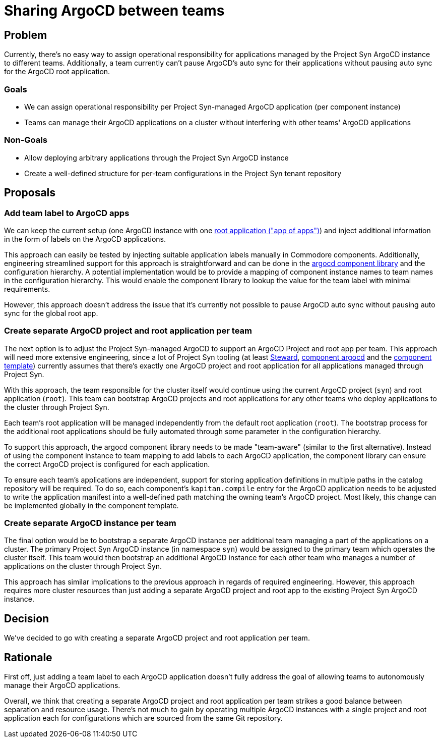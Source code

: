= Sharing ArgoCD between teams

== Problem

Currently, there's no easy way to assign operational responsibility for applications managed by the Project Syn ArgoCD instance to different teams.
Additionally, a team currently can't pause ArgoCD's auto sync for their applications without pausing auto sync for the ArgoCD root application.

=== Goals

* We can assign operational responsibility per Project Syn-managed ArgoCD application (per component instance)
* Teams can manage their ArgoCD applications on a cluster without interfering with other teams' ArgoCD applications

=== Non-Goals

* Allow deploying arbitrary applications through the Project Syn ArgoCD instance
* Create a well-defined structure for per-team configurations in the Project Syn tenant repository

== Proposals

=== Add team label to ArgoCD apps

We can keep the current setup (one ArgoCD instance with one https://argo-cd.readthedocs.io/en/stable/operator-manual/cluster-bootstrapping/#app-of-apps-pattern[root application ("app of apps")]) and inject additional information in the form of labels on the ArgoCD applications.

This approach can easily be tested by injecting suitable application labels manually in Commodore components.
Additionally, engineering streamlined support for this approach is straightforward and can be done in the https://github.com/projectsyn/component-argocd/blob/1227b46c2db6e6959ce75aa7ab44db975f33bb3e/lib/argocd.libjsonnet[argocd component library] and the configuration hierarchy.
A potential implementation would be to provide a mapping of component instance names to team names in the configuration hierarchy.
This would enable the component library to lookup the value for the team label with minimal requirements.

However, this approach doesn't address the issue that it's currently not possible to pause ArgoCD auto sync without pausing auto sync for the global root app.

=== Create separate ArgoCD project and root application per team

The next option is to adjust the Project Syn-managed ArgoCD to support an ArgoCD Project and root app per team.
This approach will need more extensive engineering, since a lot of Project Syn tooling (at least https://github.com/projectsyn/steward/blob/c25ea41615340ab8b6a78888d03fe710f77d86de/pkg/argocd/argocd.go#L88-L94[Steward], https://github.com/projectsyn/component-argocd/blob/1227b46c2db6e6959ce75aa7ab44db975f33bb3e/component/app.jsonnet[component argocd] and the https://github.com/projectsyn/commodore-component-template/blob/cfd150bd41deaa0ad10d522ec5fd0abafed65800/%7B%7B%20cookiecutter.slug%20%7D%7D/class/%7B%7B%20cookiecutter.slug%20%7D%7D.yml#L4-L7[component template]) currently assumes that there's exactly one ArgoCD project and root application for all applications managed through Project Syn.

With this approach, the team responsible for the cluster itself would continue using the current ArgoCD project (`syn`) and root application (`root`).
This team can bootstrap ArgoCD projects and root applications for any other teams who deploy applications to the cluster through Project Syn.

Each team's root application will be managed independently from the default root application (`root`).
The bootstrap process for the additional root applications should be fully automated through some parameter in the configuration hierarchy.

To support this approach, the argocd component library needs to be made "team-aware" (similar to the first alternative).
Instead of using the component instance to team mapping to add labels to each ArgoCD application, the component library can ensure the correct ArgoCD project is configured for each application.

To ensure each team's applications are independent, support for storing application definitions in multiple paths in the catalog repository will be required.
To do so, each component's `kapitan.compile` entry for the ArgoCD application needs to be adjusted to write the application manifest into a well-defined path matching the owning team's ArgoCD project.
Most likely, this change can be implemented globally in the component template.

=== Create separate ArgoCD instance per team

The final option would be to bootstrap a separate ArgoCD instance per additional team managing a part of the applications on a cluster.
The primary Project Syn ArgoCD instance (in namespace `syn`) would be assigned to the primary team which operates the cluster itself. 
This team would then bootstrap an additional ArgoCD instance for each other team who manages a number of applications on the cluster through Project Syn.

This approach has similar implications to the previous approach in regards of required engineering. 
However, this approach requires more cluster resources than just adding a separate ArgoCD project and root app to the existing Project Syn ArgoCD instance.

== Decision

We've decided to go with creating a separate ArgoCD project and root application per team.

== Rationale

First off, just adding a team label to each ArgoCD application doesn't fully address the goal of allowing teams to autonomously manage their ArgoCD applications.

Overall, we think that creating a separate ArgoCD project and root application per team strikes a good balance between separation and resource usage.
There's not much to gain by operating multiple ArgoCD instances with a single project and root application each for configurations which are sourced from the same Git repository.
